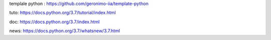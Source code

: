templale python :
https://github.com/geronimo-iia/template-python

tuto:
https://docs.python.org/3.7/tutorial/index.html

doc:
https://docs.python.org/3.7/index.html

news:
https://docs.python.org/3.7/whatsnew/3.7.html
